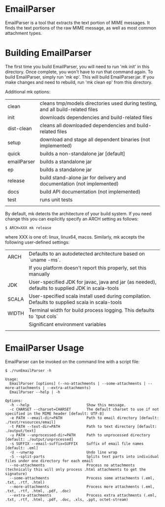 * EmailParser

EmailParser is a tool that extracts the text portion of MIME messages.  It finds the text
portions of the raw MIME message, as well as most common attachment types.

* Building EmailParser

The first time you build EmailParser, you will need to run 'mk init' in this directory. Once
complete, you won't have to run that command again.  To build EmailParser, simply run 'mk ep'.
This will build EmailParser.jar.  If you make changes and need to rebuild, run 'mk clean ep'
from this directory.

Additional mk options:
|-------------+--------------------------------------------------------------------------------------|
| clean       | cleans tmp/models directories used during testing, and all build-related files       |
| init        | downloads dependencies and build-related files                                       |
| dist-clean  | cleans all downloaded dependencies and build-related files                           |
| setup       | download and stage all dependent binaries (not implemented)                          |
| quick       | builds a non-standalone jar [default]                                                |
| emailParser | builds a standalone jar                                                              |
| ep          | builds a standalone jar                                                              |
| release     | build stand-alone jar for delivery and documentation (not implemented)               |
| docs        | build API documentation (not implemented)                                            |
| test        | runs unit tests                                                                      |
|             |                                                                                      |
|-------------+--------------------------------------------------------------------------------------|

By default, mk detects the architecture of your build system.  If you
need change this you can explicitly specify an ARCH setting as
follows:

#+BEGIN_EXAMPLE
$ ARCH=XXX mk release
#+END_EXAMPLE

where XXX is one of: linux, linux64, macos.  Similarly, mk accepts the following user-defined settings:

|-------+-------------------------------------------------------------------------------------------------|
| ARCH  | Defaults to an autodetected architecture based on `uname -ms`.                                  |
|       | If you platform doesn't report this properly, set this manually                                 |
| JDK   | User-specified JDK for javac, java and jar (as needed), defaults to supplied JDK in scala-tools |
| SCALA | User-specified scala install used during compilation. Defaults to supplied scala in scala-tools |
| WIDTH | Terminal width for build process logging.  This defaults to `tput cols`                         |
|       | Significant environment variables                                                               |
|       |                                                                                                 |
|-------+-------------------------------------------------------------------------------------------------|

* EmailParser Usage

EmailParser can be invoked on the command line with a script file:

#+BEGIN_EXAMPLE
$ ./runEmailParser -h

Usage:
  EmailParser [options] (--no-attachments | --some-attachments | --more-attachments | --extra-attachments)
  EmailParser --help | -h

Options:
  -h --help                          Show this message.
  -c CHARSET --charset=CHARSET       The default charset to use if not specified in the MIME header [default: UTF-8]
  -e PATH --email-dir=PATH           Path to email directory [default: ./test/resources/email]
  -t PATH --text-dir=PATH            Path to text directory [default: ./output/text]
  -u PATH --unprocessed-dir=PATH     Path to unprocessed directory [default: ./output/unprocessed]
  -s SUFFIX --email-suffix=SUFFIX    Suffix of email file names [default: .eml]
  -U --unwrap                        Undo line wrap
  -S --split-parts                   Splits text parts into individual files under one directory for each email
  --no-attachments                   Process no attachments (technically this will only process .html attachments to get the signature)
  --some-attachments                 Process some attachments (.eml, .txt, .rtf, .html)
  --more-attachments                 Process more attachments (.eml, .txt, .rtf, .html, .pdf, .doc)
  --extra-attachments                Process extra attachments (.eml, .txt, .rtf, .html, .pdf, .doc, .xls, .ppt, octet-stream)
#+END_EXAMPLE

